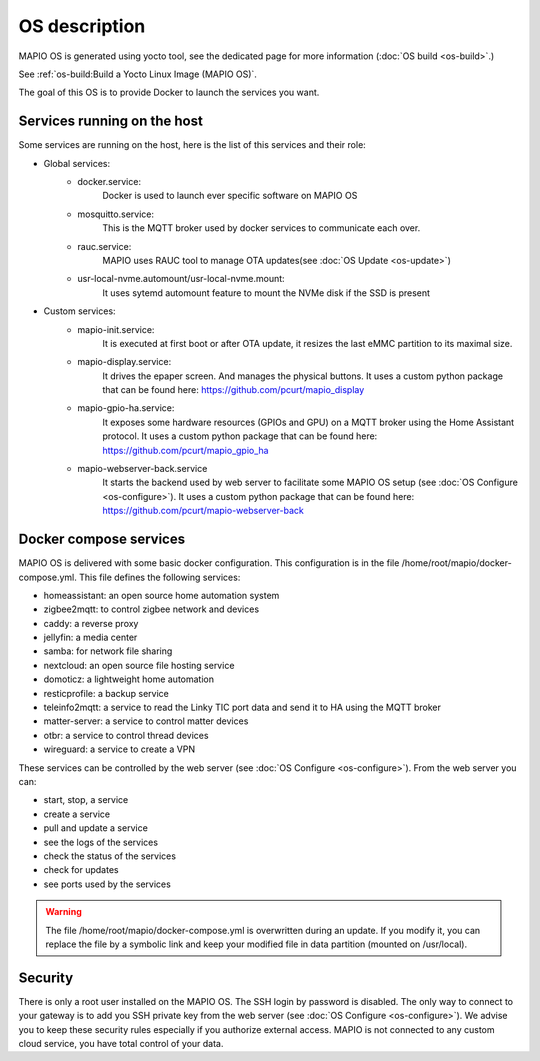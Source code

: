 OS description
==================================

MAPIO OS is generated using yocto tool, see the dedicated page for more information (:doc:`OS build <os-build>`.)

See :ref:`os-build:Build a Yocto Linux Image (MAPIO OS)`.

The goal of this OS is to provide Docker to launch the services you want.


Services running on the host
-----------------------------
Some services are running on the host, here is the list of this services and their role:

* Global services:
    * docker.service:
         Docker is used to launch ever specific software on MAPIO OS
    
    * mosquitto.service:
         This is the MQTT broker used by docker services to communicate each over.

    * rauc.service:
        MAPIO uses RAUC tool to manage OTA updates(see :doc:`OS Update <os-update>`)

    * usr-local-nvme.automount/usr-local-nvme.mount:
        It uses sytemd automount feature to mount the NVMe disk if the SSD is present

* Custom services:
    * mapio-init.service:
         It is executed at first boot or after OTA update, it resizes the last eMMC partition to its maximal size.
    
    * mapio-display.service:
        It drives the epaper screen. And manages the physical buttons.
        It uses a custom python package that can be found here: https://github.com/pcurt/mapio_display
    
    * mapio-gpio-ha.service:
        It exposes some hardware resources (GPIOs and GPU) on a MQTT broker using the Home Assistant protocol.
        It uses a custom python package that can be found here: https://github.com/pcurt/mapio_gpio_ha
      
    * mapio-webserver-back.service
        It starts the backend used by web server to facilitate some MAPIO OS setup (see :doc:`OS Configure <os-configure>`).
        It uses a custom python package that can be found here: https://github.com/pcurt/mapio-webserver-back


Docker compose services
------------------------
MAPIO OS is delivered with some basic docker configuration. This configuration is in the file /home/root/mapio/docker-compose.yml.
This file defines the following services:

* homeassistant: an open source home automation system
* zigbee2mqtt: to control zigbee network and devices
* caddy: a reverse proxy
* jellyfin: a media center
* samba: for network file sharing
* nextcloud: an open source file hosting service
* domoticz: a lightweight home automation 
* resticprofile: a backup service
* teleinfo2mqtt: a service to read the Linky TIC port data and send it to HA using the MQTT broker
* matter-server: a service to control matter devices
* otbr: a service to control thread devices
* wireguard: a service to create a VPN

These services can be controlled by the web server (see :doc:`OS Configure <os-configure>`).
From the web server you can:

* start, stop, a service
* create a service
* pull and update a service
* see the logs of the services
* check the status of the services
* check for updates
* see ports used by the services


.. warning::
    The file /home/root/mapio/docker-compose.yml is overwritten during an update. If you modify it, you can replace the file by a symbolic link and keep your modified file in data partition (mounted on /usr/local).


Security
--------
There is only a root user installed on the MAPIO OS. The SSH login by password is disabled. The only way to connect to your gateway is to add you SSH private key from the web server (see :doc:`OS Configure <os-configure>`). 
We advise you to keep these security rules especially if you authorize external access. MAPIO is not connected to any custom cloud service, you have total control of your data.
